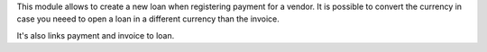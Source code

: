 This module allows to create a new loan when registering payment for a vendor.
It is possible to convert the currency in case you neeed to open a loan in
a different currency than the invoice.

It's also links payment and invoice to loan.
